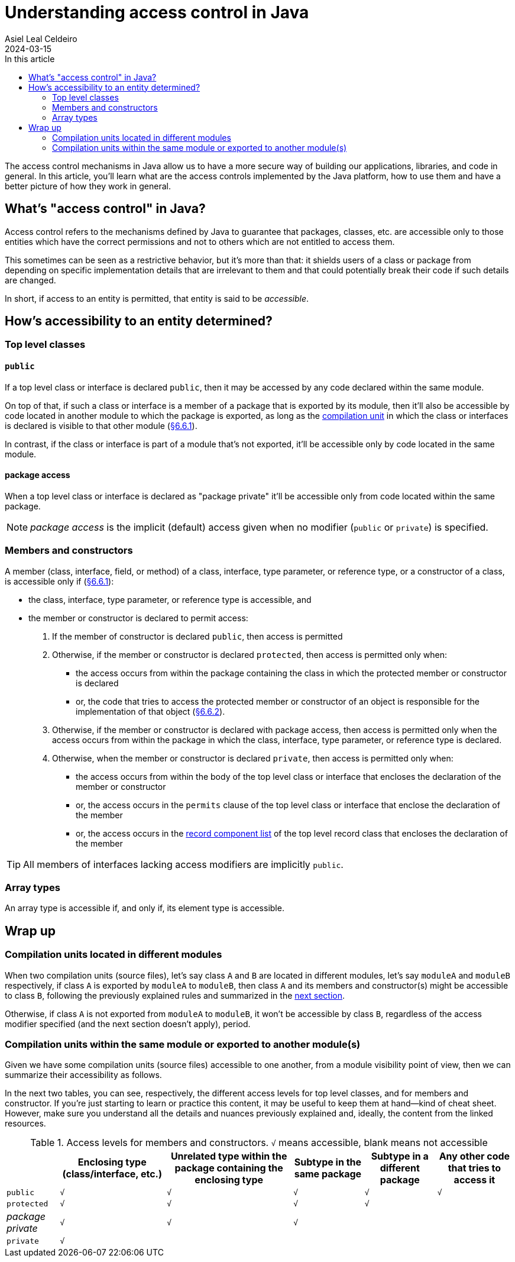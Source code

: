 = Understanding access control in Java
Asiel Leal_Celdeiro
2024-03-15
:docinfo: shared-footer
:icons: font
:toc-title: In this article
:toc: left
:jbake-document_info: shared-footer
:jbake-table_of_content: left
:jbake-fontawesome: true
:jbake-type: post
:jbake-status: draft
:jbake-tags: java, java-access-control
:jbake-summary: The access control mechanisms in Java allow us to have a more secure way of building our \
applications, libraries, and code in general. It's also an effective way to implement encapsulation and have more \
reliable code.
:jbake-og_img: articles/2024/images/03/access-control-in-java_social.webp
:jbake-image_src: articles/2024/images/03/access-control-in-java.webp
:jbake-image_alt: Image of a vault
:jbake-og_author: Asiel Leal Celdeiro
:jbake-author_handle: lealceldeiro
:jbake-author_profile_image: /img/author/lealceldeiro.webp

The access control mechanisms in Java allow us to have a more secure way of building our applications, libraries,
and code in general.
In this article, you'll learn what are the access controls implemented by the Java platform,
how to use them and have a better picture of how they work in general.

== What's "access control" in Java?

Access control refers to the mechanisms defined by Java
to guarantee that packages, classes, etc. are accessible only to those entities
which have the correct permissions
and not to others which are not entitled to access them.

This sometimes can be seen as a restrictive behavior, but it's more than that:
it shields users of a class or package from depending on specific implementation details that are irrelevant to them
and that could potentially break their code if such details are changed.

In short, if access to an entity is permitted, that entity is said to be _accessible_.

== How's accessibility to an entity determined?

=== Top level classes

==== `public`

If a top level class or interface is declared `public`,
then it may be accessed by any code declared within the same module.

On top of that, if such a class or interface is a member of a package that is exported by its module,
then it'll also be accessible by code located in another module to which the package is exported,
as long as the https://docs.oracle.com/javase/specs/jls/se21/html/jls-7.html#jls-7.3[compilation unit^]
in which the class or interfaces is declared is visible to that other module
(https://docs.oracle.com/javase/specs/jls/se21/html/jls-6.html#jls-6.6.1[§6.6.1^]).

In contrast, if the class or interface is part of a module that's not exported, it'll be accessible only by code
located in the same module.

==== package access

When a top level class or interface is declared as "package private" it'll be accessible only from code located within
the same package.

NOTE: _package access_ is the implicit (default) access given when no modifier (`public` or `private`) is specified.

=== Members and constructors

A member (class, interface, field, or method) of a
class, interface, type parameter, or reference type, or a constructor of a class,
is accessible only if (https://docs.oracle.com/javase/specs/jls/se21/html/jls-6.html#jls-6.6.1[§6.6.1^]):

- the class, interface, type parameter, or reference type is accessible, and
- the member or constructor is declared to permit access:
  . If the member of constructor is declared `public`, then access is permitted
  . Otherwise, if the member or constructor is declared `protected`,
    then access is permitted only when:
    * the access occurs from
      within the package containing the class in which the protected member or constructor is declared
    * or, the code that tries to access the protected member or constructor of an object
      is responsible for the implementation of that object
      (https://docs.oracle.com/javase/specs/jls/se21/html/jls-6.html#jls-6.6.2[§6.6.2^]).
  . Otherwise, if  the member or constructor is declared with package access,
    then access is permitted only when
    the access occurs from
    within the package in which the class, interface, type parameter, or reference type is declared.
  . Otherwise, when the member or constructor is declared `private`,
    then access is permitted only when:
    * the access occurs from within the body of the top level class or interface that encloses the declaration of
      the member or constructor
    * or, the access occurs in the `permits` clause of the top level class or interface that enclose the declaration of
      the member
    * or, the access occurs in the
      https://docs.oracle.com/javase/specs/jls/se21/html/jls-8.html#jls-8.10.1[record component list^]
      of the top level record class that encloses the declaration of the member

TIP: All members of interfaces lacking access modifiers are implicitly `public`.

=== Array types

An array type is accessible if, and only if, its element type is accessible.

== Wrap up

=== Compilation units located in different modules

When two compilation units (source files), let's say class `A` and `B` are located in different modules,
let's say `moduleA` and `moduleB` respectively,
if class `A` is exported by `moduleA` to `moduleB`,
then class `A` and its members and constructor(s) might be accessible to class `B`,
following the previously explained rules and summarized in the
<<compilation_units_within_the_same_module_or_exported_to_another_modules,next section>>.

Otherwise, if class `A` is not exported from `moduleA` to `moduleB`,
it won't be accessible by class `B`, regardless of the access modifier specified (and the next section doesn't apply),
period.

[#compilation_units_within_the_same_module_or_exported_to_another_modules]
=== Compilation units within the same module or exported to another module(s)

Given we have some compilation units (source files) accessible to one another,
from a module visibility point of view, then we can summarize their accessibility as follows.

In the next two tables, you can see, respectively,
the different access levels for top level classes, and for members and constructor.
If you're just starting to learn or practice this content, it may be useful to keep them at hand—kind of cheat sheet.
However, make sure you understand all the details and nuances previously explained and, ideally, the content from the
linked resources.

.Access levels for members and constructors. `√` means accessible, blank means not accessible
[%autowidth]
|===
| |Enclosing type (class/interface, etc.) |Unrelated type within the package containing the enclosing type |Subtype in the same package |Subtype in a different package | Any other code that tries to access it

|`public`
|`√`
|`√`
|`√`
|`√`
|`√`

|`protected`
|`√`
|`√`
|`√`
|`√`
|

|_package private_
|`√`
|`√`
|`√`
|
|

|`private`
|`√`
|
|
|
|
|===
